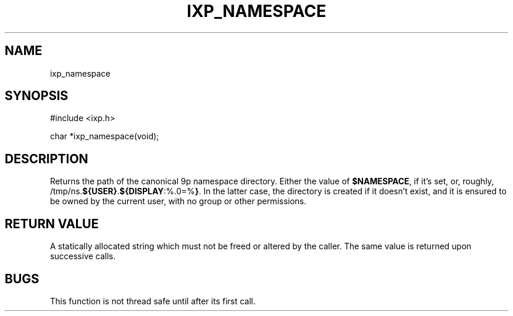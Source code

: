 .TH "IXP_NAMESPACE" 3 "2012 Dec" "libixp Manual"


.SH NAME

.P
ixp_namespace

.SH SYNOPSIS

.nf
#include <ixp.h>

char *ixp_namespace(void);
.fi


.SH DESCRIPTION

.P
Returns the path of the canonical 9p namespace directory.
Either the value of \fB$NAMESPACE\fR, if it's set, or, roughly,
/tmp/ns.\fB${USER\fR\fB}\fR.\fB${DISPLAY\fR:%.0=%\fB}\fR. In the latter case, the
directory is created if it doesn't exist, and it is
ensured to be owned by the current user, with no group or
other permissions.

.SH RETURN VALUE

.P
A statically allocated string which must not be freed
or altered by the caller. The same value is returned
upon successive calls.

.SH BUGS

.P
This function is not thread safe until after its first
call.

.\" man code generated by txt2tags 2.6 (http://txt2tags.org)
.\" cmdline: txt2tags -o- ixp_namespace.man3
